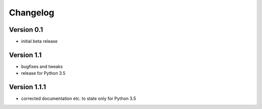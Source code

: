 =========
Changelog
=========

Version 0.1
===========

- initial beta release

Version 1.1
===========

- bugfixes and tweaks
- release for Python 3.5

Version 1.1.1
=============

- corrected documentation etc. to state only for Python 3.5

